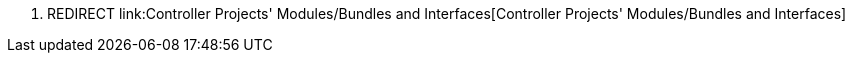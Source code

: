 1.  REDIRECT
link:Controller Projects' Modules/Bundles and Interfaces[Controller
Projects' Modules/Bundles and Interfaces]

